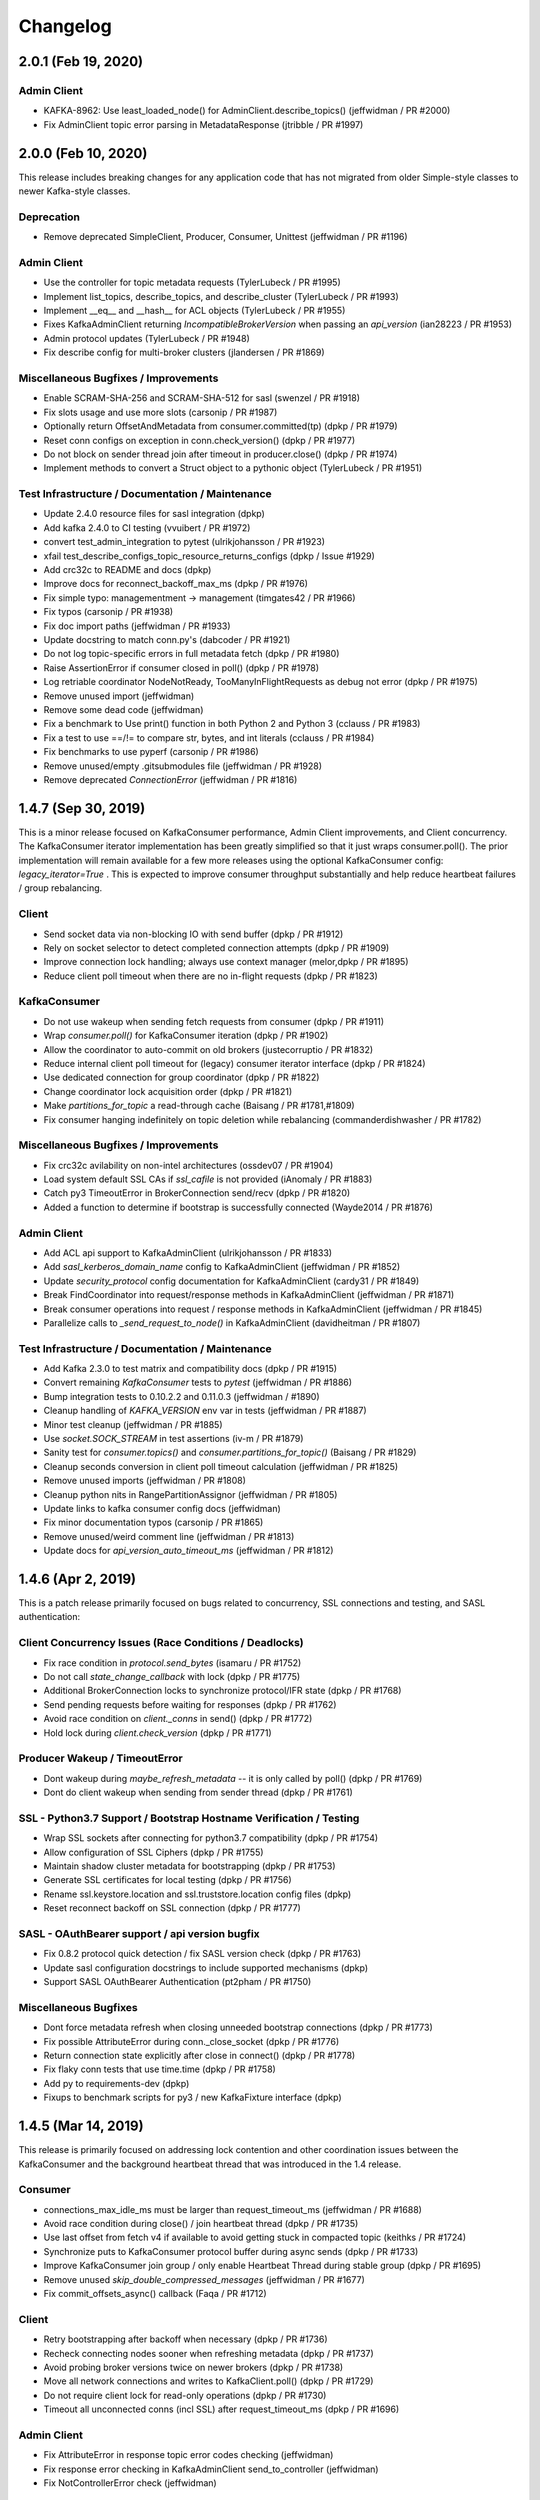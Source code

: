 Changelog
=========


2.0.1 (Feb 19, 2020)
####################

Admin Client
------------
* KAFKA-8962: Use least_loaded_node() for AdminClient.describe_topics() (jeffwidman / PR #2000)
* Fix AdminClient topic error parsing in MetadataResponse (jtribble / PR #1997)


2.0.0 (Feb 10, 2020)
####################

This release includes breaking changes for any application code that has not
migrated from older Simple-style classes to newer Kafka-style classes.

Deprecation
-----------
* Remove deprecated SimpleClient, Producer, Consumer, Unittest (jeffwidman / PR #1196)

Admin Client
------------
* Use the controller for topic metadata requests (TylerLubeck / PR #1995)
* Implement list_topics, describe_topics, and describe_cluster (TylerLubeck / PR #1993)
* Implement __eq__ and __hash__ for ACL objects (TylerLubeck / PR #1955)
* Fixes KafkaAdminClient returning `IncompatibleBrokerVersion` when passing an `api_version` (ian28223 / PR #1953)
* Admin protocol updates (TylerLubeck / PR #1948)
* Fix describe config for multi-broker clusters (jlandersen  / PR #1869)

Miscellaneous Bugfixes / Improvements
-------------------------------------
* Enable SCRAM-SHA-256 and SCRAM-SHA-512 for sasl (swenzel / PR #1918)
* Fix slots usage and use more slots (carsonip / PR #1987)
* Optionally return OffsetAndMetadata from consumer.committed(tp) (dpkp / PR #1979)
* Reset conn configs on exception in conn.check_version() (dpkp / PR #1977)
* Do not block on sender thread join after timeout in producer.close() (dpkp / PR #1974)
* Implement methods to convert a Struct object to a pythonic object (TylerLubeck / PR #1951)

Test Infrastructure / Documentation / Maintenance
-------------------------------------------------
* Update 2.4.0 resource files for sasl integration (dpkp)
* Add kafka 2.4.0 to CI testing (vvuibert / PR #1972)
* convert test_admin_integration to pytest (ulrikjohansson / PR #1923)
* xfail test_describe_configs_topic_resource_returns_configs (dpkp / Issue #1929)
* Add crc32c to README and docs (dpkp)
* Improve docs for reconnect_backoff_max_ms (dpkp / PR #1976)
* Fix simple typo: managementment -> management (timgates42 / PR #1966)
* Fix typos (carsonip / PR #1938)
* Fix doc import paths (jeffwidman / PR #1933)
* Update docstring to match conn.py's (dabcoder / PR #1921)
* Do not log topic-specific errors in full metadata fetch (dpkp / PR #1980)
* Raise AssertionError if consumer closed in poll() (dpkp / PR #1978)
* Log retriable coordinator NodeNotReady, TooManyInFlightRequests as debug not error (dpkp / PR #1975)
* Remove unused import (jeffwidman)
* Remove some dead code (jeffwidman)
* Fix a benchmark to Use print() function in both Python 2 and Python 3 (cclauss / PR #1983)
* Fix a test to use ==/!= to compare str, bytes, and int literals (cclauss / PR #1984)
* Fix benchmarks to use pyperf (carsonip / PR #1986)
* Remove unused/empty .gitsubmodules file (jeffwidman / PR #1928)
* Remove deprecated `ConnectionError` (jeffwidman / PR #1816)


1.4.7 (Sep 30, 2019)
####################

This is a minor release focused on KafkaConsumer performance, Admin Client
improvements, and Client concurrency. The KafkaConsumer iterator implementation
has been greatly simplified so that it just wraps consumer.poll(). The prior
implementation will remain available for a few more releases using the optional
KafkaConsumer config: `legacy_iterator=True` . This is expected to improve
consumer throughput substantially and help reduce heartbeat failures / group
rebalancing.

Client
------
* Send socket data via non-blocking IO with send buffer (dpkp / PR #1912)
* Rely on socket selector to detect completed connection attempts (dpkp / PR #1909)
* Improve connection lock handling; always use context manager (melor,dpkp / PR #1895)
* Reduce client poll timeout when there are no in-flight requests (dpkp / PR #1823)

KafkaConsumer
-------------
* Do not use wakeup when sending fetch requests from consumer (dpkp / PR #1911)
* Wrap `consumer.poll()` for KafkaConsumer iteration (dpkp / PR #1902)
* Allow the coordinator to auto-commit on old brokers (justecorruptio / PR #1832)
* Reduce internal client poll timeout for (legacy) consumer iterator interface (dpkp / PR #1824)
* Use dedicated connection for group coordinator (dpkp / PR #1822)
* Change coordinator lock acquisition order (dpkp / PR #1821)
* Make `partitions_for_topic` a read-through cache (Baisang / PR #1781,#1809)
* Fix consumer hanging indefinitely on topic deletion while rebalancing (commanderdishwasher / PR #1782)

Miscellaneous Bugfixes / Improvements
-------------------------------------
* Fix crc32c avilability on non-intel architectures (ossdev07 / PR #1904)
* Load system default SSL CAs if `ssl_cafile` is not provided (iAnomaly / PR #1883)
* Catch py3 TimeoutError in BrokerConnection send/recv (dpkp / PR #1820)
* Added a function to determine if bootstrap is successfully connected (Wayde2014 / PR #1876)

Admin Client
------------
* Add ACL api support to KafkaAdminClient (ulrikjohansson / PR #1833)
* Add `sasl_kerberos_domain_name` config to KafkaAdminClient (jeffwidman / PR #1852)
* Update `security_protocol` config documentation for KafkaAdminClient (cardy31 / PR #1849)
* Break FindCoordinator into request/response methods in KafkaAdminClient (jeffwidman / PR #1871)
* Break consumer operations into request / response methods in KafkaAdminClient (jeffwidman / PR #1845)
* Parallelize calls to `_send_request_to_node()` in KafkaAdminClient (davidheitman / PR #1807)

Test Infrastructure / Documentation / Maintenance
-------------------------------------------------
* Add Kafka 2.3.0 to test matrix and compatibility docs (dpkp / PR #1915)
* Convert remaining `KafkaConsumer` tests to `pytest` (jeffwidman / PR #1886)
* Bump integration tests to 0.10.2.2 and 0.11.0.3 (jeffwidman / #1890)
* Cleanup handling of `KAFKA_VERSION` env var in tests (jeffwidman / PR #1887)
* Minor test cleanup (jeffwidman / PR #1885)
* Use `socket.SOCK_STREAM` in test assertions (iv-m / PR #1879)
* Sanity test for `consumer.topics()` and `consumer.partitions_for_topic()` (Baisang / PR #1829)
* Cleanup seconds conversion in client poll timeout calculation (jeffwidman / PR #1825)
* Remove unused imports (jeffwidman / PR #1808)
* Cleanup python nits in RangePartitionAssignor (jeffwidman / PR #1805)
* Update links to kafka consumer config docs (jeffwidman)
* Fix minor documentation typos (carsonip / PR #1865)
* Remove unused/weird comment line (jeffwidman / PR #1813)
* Update docs for `api_version_auto_timeout_ms` (jeffwidman / PR #1812)


1.4.6 (Apr 2, 2019)
###################

This is a patch release primarily focused on bugs related to concurrency,
SSL connections and testing, and SASL authentication:

Client Concurrency Issues (Race Conditions / Deadlocks)
-------------------------------------------------------
* Fix race condition in `protocol.send_bytes` (isamaru / PR #1752)
* Do not call `state_change_callback` with lock (dpkp / PR #1775)
* Additional BrokerConnection locks to synchronize protocol/IFR state (dpkp / PR #1768)
* Send pending requests before waiting for responses (dpkp / PR #1762)
* Avoid race condition on `client._conns` in send() (dpkp / PR #1772)
* Hold lock during `client.check_version` (dpkp / PR #1771)

Producer Wakeup / TimeoutError
------------------------------
* Dont wakeup during `maybe_refresh_metadata` -- it is only called by poll() (dpkp / PR #1769)
* Dont do client wakeup when sending from sender thread (dpkp / PR #1761)

SSL - Python3.7 Support / Bootstrap Hostname Verification / Testing
-------------------------------------------------------------------
* Wrap SSL sockets after connecting for python3.7 compatibility (dpkp / PR #1754)
* Allow configuration of SSL Ciphers (dpkp / PR #1755)
* Maintain shadow cluster metadata for bootstrapping (dpkp / PR #1753)
* Generate SSL certificates for local testing (dpkp / PR #1756)
* Rename ssl.keystore.location and ssl.truststore.location config files (dpkp)
* Reset reconnect backoff on SSL connection (dpkp / PR #1777)

SASL - OAuthBearer support / api version bugfix
-----------------------------------------------
* Fix 0.8.2 protocol quick detection / fix SASL version check (dpkp / PR #1763)
* Update sasl configuration docstrings to include supported mechanisms (dpkp)
* Support SASL OAuthBearer Authentication (pt2pham / PR #1750)

Miscellaneous Bugfixes
----------------------
* Dont force metadata refresh when closing unneeded bootstrap connections (dpkp / PR #1773)
* Fix possible AttributeError during conn._close_socket (dpkp / PR #1776)
* Return connection state explicitly after close in connect() (dpkp / PR #1778)
* Fix flaky conn tests that use time.time (dpkp / PR #1758)
* Add py to requirements-dev (dpkp)
* Fixups to benchmark scripts for py3 / new KafkaFixture interface (dpkp)


1.4.5 (Mar 14, 2019)
####################

This release is primarily focused on addressing lock contention
and other coordination issues between the KafkaConsumer and the
background heartbeat thread that was introduced in the 1.4 release.

Consumer
--------
* connections_max_idle_ms must be larger than request_timeout_ms (jeffwidman / PR #1688)
* Avoid race condition during close() / join heartbeat thread (dpkp / PR #1735)
* Use last offset from fetch v4 if available to avoid getting stuck in compacted topic (keithks / PR #1724)
* Synchronize puts to KafkaConsumer protocol buffer during async sends (dpkp / PR #1733)
* Improve KafkaConsumer join group / only enable Heartbeat Thread during stable group (dpkp / PR #1695)
* Remove unused `skip_double_compressed_messages` (jeffwidman / PR #1677)
* Fix commit_offsets_async() callback (Faqa / PR #1712)

Client
------
* Retry bootstrapping after backoff when necessary (dpkp / PR #1736)
* Recheck connecting nodes sooner when refreshing metadata (dpkp / PR #1737)
* Avoid probing broker versions twice on newer brokers (dpkp / PR #1738)
* Move all network connections and writes to KafkaClient.poll() (dpkp / PR #1729)
* Do not require client lock for read-only operations (dpkp / PR #1730)
* Timeout all unconnected conns (incl SSL) after request_timeout_ms (dpkp / PR #1696)

Admin Client
------------
* Fix AttributeError in response topic error codes checking (jeffwidman)
* Fix response error checking in KafkaAdminClient send_to_controller (jeffwidman)
* Fix NotControllerError check (jeffwidman)

Core/Protocol
-------------
* Fix default protocol parser version / 0.8.2 version probe (dpkp / PR #1740)
* Make NotEnoughReplicasError/NotEnoughReplicasAfterAppendError retriable (le-linh / PR #1722)

Bugfixes
--------
* Use copy() in metrics() to avoid thread safety issues (emeric254 / PR #1682)

Test Infrastructure
-------------------
* Mock dns lookups in test_conn (dpkp / PR #1739)
* Use test.fixtures.version not test.conftest.version to avoid warnings (dpkp / PR #1731)
* Fix test_legacy_correct_metadata_response on x86 arch (stanislavlevin / PR #1718)
* Travis CI: 'sudo' tag is now deprecated in Travis (cclauss / PR #1698)
* Use Popen.communicate() instead of Popen.wait() (Baisang / PR #1689)

Compatibility
-------------
* Catch thrown OSError by python 3.7 when creating a connection (danjo133 / PR #1694)
* Update travis test coverage: 2.7, 3.4, 3.7, pypy2.7 (jeffwidman, dpkp / PR #1614)
* Drop dependency on sphinxcontrib-napoleon (stanislavlevin / PR #1715)
* Remove unused import from kafka/producer/record_accumulator.py (jeffwidman / PR #1705)
* Fix SSL connection testing in Python 3.7 (seanthegeek, silentben / PR #1669)


1.4.4 (Nov 20, 2018)
##########

Bugfixes
--------
* (Attempt to) Fix deadlock between consumer and heartbeat (zhgjun / dpkp #1628)
* Fix Metrics dict memory leak (kishorenc #1569)

Client
------
* Support Kafka record headers (hnousiainen #1574)
* Set socket timeout for the write-side of wake socketpair (Fleurer #1577)
* Add kerberos domain name config for gssapi sasl mechanism handshake (the-sea #1542)
* Support smaller topic metadata fetch during bootstrap (andyxning #1541)
* Use TypeError for invalid timeout type (jeffwidman #1636)
* Break poll if closed (dpkp)

Admin Client
------------
* Add KafkaAdminClient class (llamahunter #1540)
* Fix list_consumer_groups() to query all brokers (jeffwidman #1635)
* Stop using broker-errors for client-side problems (jeffwidman #1639)
* Fix send to controller (jeffwidman #1640)
* Add group coordinator lookup (jeffwidman #1641)
* Fix describe_groups (jeffwidman #1642)
* Add list_consumer_group_offsets() (jeffwidman #1643)
* Remove support for api versions as strings from KafkaAdminClient (jeffwidman #1644)
* Set a clear default value for `validate_only`/`include_synonyms` (jeffwidman #1645)
* Bugfix: Always set this_groups_coordinator_id (jeffwidman #1650)

Consumer
--------
* Fix linter warning on import of ConsumerRebalanceListener (ben-harack #1591)
* Remove ConsumerTimeout (emord #1587)
* Return future from commit_offsets_async() (ekimekim #1560)

Core / Protocol
---------------
* Add protocol structs for {Describe,Create,Delete} Acls (ulrikjohansson #1646/partial)
* Pre-compile pack/unpack function calls (billyevans / jeffwidman #1619)
* Don't use `kafka.common` internally (jeffwidman #1509)
* Be explicit with tuples for %s formatting (jeffwidman #1634)

Documentation
-------------
* Document connections_max_idle_ms (jeffwidman #1531)
* Fix sphinx url (jeffwidman #1610)
* Update remote urls: snappy, https, etc (jeffwidman #1603)
* Minor cleanup of testing doc (jeffwidman #1613)
* Various docstring / pep8 / code hygiene cleanups (jeffwidman #1647)

Test Infrastructure
-------------------
* Stop pinning `pylint` (jeffwidman #1611)
* (partial) Migrate from `Unittest` to `pytest` (jeffwidman #1620)
* Minor aesthetic cleanup of partitioner tests (jeffwidman #1618)
* Cleanup fixture imports (jeffwidman #1616)
* Fix typo in test file name (jeffwidman)
* Remove unused ivy_root variable (jeffwidman)
* Add test fixtures for kafka versions 1.0.2 -> 2.0.1 (dpkp)
* Bump travis test for 1.x brokers to 1.1.1 (dpkp)

Logging / Error Messages
------------------------
* raising logging level on messages signalling data loss (sibiryakov #1553)
* Stop using deprecated log.warn() (jeffwidman #1615)
* Fix typo in logging message (jeffwidman)

Compatibility
-------------
* Vendor enum34 (jeffwidman #1604)
* Bump vendored `six` to `1.11.0` (jeffwidman #1602)
* Vendor `six` consistently (jeffwidman #1605)
* Prevent `pylint` import errors on `six.moves` (jeffwidman #1609)


1.4.3 (May 26, 2018)
####################

Compatibility
-------------
* Fix for python 3.7 support: remove 'async' keyword from SimpleProducer (dpkp #1454)

Client
------
* Improve BrokerConnection initialization time (romulorosa #1475)
* Ignore MetadataResponses with empty broker list (dpkp #1506)
* Improve connection handling when bootstrap list is invalid (dpkp #1507)

Consumer
--------
* Check for immediate failure when looking up coordinator in heartbeat thread (dpkp #1457)

Core / Protocol
---------------
* Always acquire client lock before coordinator lock to avoid deadlocks (dpkp #1464)
* Added AlterConfigs and DescribeConfigs apis (StephenSorriaux #1472)
* Fix CreatePartitionsRequest_v0 (StephenSorriaux #1469)
* Add codec validators to record parser and builder for all formats (tvoinarovskyi #1447)
* Fix MemoryRecord bugs re error handling and add test coverage (tvoinarovskyi #1448)
* Force lz4 to disable Kafka-unsupported block linking when encoding (mnito #1476)
* Stop shadowing `ConnectionError` (jeffwidman #1492)

Documentation
-------------
* Document methods that return None (jeffwidman #1504)
* Minor doc capitalization cleanup (jeffwidman)
* Adds add_callback/add_errback example to docs (Berkodev #1441)
* Fix KafkaConsumer docstring for request_timeout_ms default (dpkp #1459)

Test Infrastructure
-------------------
* Skip flakey SimpleProducer test (dpkp)
* Fix skipped integration tests if KAFKA_VERSION unset (dpkp #1453)

Logging / Error Messages
------------------------
* Stop using deprecated log.warn() (jeffwidman)
* Change levels for some heartbeat thread logging (dpkp #1456)
* Log Heartbeat thread start / close for debugging (dpkp)


1.4.2 (Mar 10, 2018)
####################

Bugfixes
--------
* Close leaked selector in version check (dpkp #1425)
* Fix `BrokerConnection.connection_delay()` to return milliseconds (dpkp #1414)
* Use local copies in `Fetcher._fetchable_partitions` to avoid mutation errors (dpkp #1400)
* Fix error var name in `_unpack` (j2gg0s #1403)
* Fix KafkaConsumer compacted offset handling (dpkp #1397)
* Fix byte size estimation with kafka producer (blakeembrey #1393)
* Fix coordinator timeout in consumer poll interface (braedon #1384)

Client
------
* Add `BrokerConnection.connect_blocking()` to improve bootstrap to multi-address hostnames (dpkp #1411)
* Short-circuit `BrokerConnection.close()` if already disconnected (dpkp #1424)
* Only increase reconnect backoff if all addrinfos have been tried (dpkp #1423)
* Make BrokerConnection .host / .port / .afi immutable to avoid incorrect 'metadata changed' checks (dpkp #1422)
* Connect with sockaddrs to support non-zero ipv6 scope ids (dpkp #1433)
* Check timeout type in KafkaClient constructor (asdaraujo #1293)
* Update string representation of SimpleClient (asdaraujo #1293)
* Do not validate `api_version` against known versions (dpkp #1434)

Consumer
--------
* Avoid tight poll loop in consumer when brokers are down (dpkp #1415)
* Validate `max_records` in KafkaConsumer.poll (dpkp #1398)
* KAFKA-5512: Awake heartbeat thread when it is time to poll (dpkp #1439)

Producer
--------
* Validate that serializers generate bytes-like (or None) data (dpkp #1420)

Core / Protocol
---------------
* Support alternative lz4 package: lz4framed (everpcpc #1395)
* Use hardware accelerated CRC32C function if available (tvoinarovskyi #1389)
* Add Admin CreatePartitions API call (alexef #1386)

Test Infrastructure
-------------------
* Close KafkaConsumer instances during tests (dpkp #1410)
* Introduce new fixtures to prepare for migration to pytest (asdaraujo #1293)
* Removed pytest-catchlog dependency (asdaraujo #1380)
* Fixes racing condition when message is sent to broker before topic logs are created (asdaraujo #1293)
* Add kafka 1.0.1 release to test fixtures (dpkp #1437)

Logging / Error Messages
------------------------
* Re-enable logging during broker version check (dpkp #1430)
* Connection logging cleanups (dpkp #1432)
* Remove old CommitFailed error message from coordinator (dpkp #1436)


1.4.1 (Feb 9, 2018)
###################

Bugfixes
--------
* Fix consumer poll stuck error when no available partition (ckyoog #1375)
* Increase some integration test timeouts (dpkp #1374)
* Use raw in case string overriden (jeffwidman #1373)
* Fix pending completion IndexError bug caused by multiple threads (dpkp #1372)


1.4.0 (Feb 6, 2018)
###################

This is a substantial release. Although there are no known 'showstopper' bugs as of release,
we do recommend you test any planned upgrade to your application prior to running in production.

Some of the major changes include:

* We have officially dropped python 2.6 support
* The KafkaConsumer now includes a background thread to handle coordinator heartbeats
* API protocol handling has been separated from networking code into a new class, KafkaProtocol
* Added support for kafka message format v2
* Refactored DNS lookups during kafka broker connections
* SASL authentication is working (we think)
* Removed several circular references to improve gc on close()

Thanks to all contributors -- the state of the kafka-python community is strong!

Detailed changelog are listed below:

Client
------
* Fixes for SASL support

  * Refactor SASL/gssapi support (dpkp #1248 #1249 #1257 #1262 #1280)
  * Add security layer negotiation to the GSSAPI authentication (asdaraujo #1283)
  * Fix overriding sasl_kerberos_service_name in KafkaConsumer / KafkaProducer (natedogs911 #1264)
  * Fix typo in _try_authenticate_plain (everpcpc #1333)
  * Fix for Python 3 byte string handling in SASL auth (christophelec #1353)

* Move callback processing from BrokerConnection to KafkaClient (dpkp #1258)
* Use socket timeout of request_timeout_ms to prevent blocking forever on send (dpkp #1281)
* Refactor dns lookup in BrokerConnection (dpkp #1312)
* Read all available socket bytes (dpkp #1332)
* Honor reconnect_backoff in conn.connect() (dpkp #1342)

Consumer
--------
* KAFKA-3977: Defer fetch parsing for space efficiency, and to raise exceptions to user (dpkp #1245)
* KAFKA-4034: Avoid unnecessary consumer coordinator lookup (dpkp #1254)
* Handle lookup_coordinator send failures (dpkp #1279)
* KAFKA-3888 Use background thread to process consumer heartbeats (dpkp #1266)
* Improve KafkaConsumer cleanup (dpkp #1339)
* Fix coordinator join_future race condition (dpkp #1338)
* Avoid KeyError when filtering fetchable partitions (dpkp #1344)
* Name heartbeat thread with group_id; use backoff when polling (dpkp #1345)
* KAFKA-3949: Avoid race condition when subscription changes during rebalance (dpkp #1364)
* Fix #1239 regression to avoid consuming duplicate compressed messages from mid-batch (dpkp #1367)

Producer
--------
* Fix timestamp not passed to RecordMetadata (tvoinarovskyi #1273)
* Raise non-API exceptions (jeffwidman #1316)
* Fix reconnect_backoff_max_ms default config bug in KafkaProducer (YaoC #1352)

Core / Protocol
---------------
* Add kafka.protocol.parser.KafkaProtocol w/ receive and send (dpkp #1230)
* Refactor MessageSet and Message into LegacyRecordBatch to later support v2 message format (tvoinarovskyi #1252)
* Add DefaultRecordBatch implementation aka V2 message format parser/builder. (tvoinarovskyi #1185)
* optimize util.crc32 (ofek #1304)
* Raise better struct pack/unpack errors (jeffwidman #1320)
* Add Request/Response structs for kafka broker 1.0.0 (dpkp #1368)

Bugfixes
--------
* use python standard max value (lukekingbru #1303)
* changed for to use enumerate() (TheAtomicOption #1301)
* Explicitly check for None rather than falsey (jeffwidman #1269)
* Minor Exception cleanup (jeffwidman #1317)
* Use non-deprecated exception handling (jeffwidman a699f6a)
* Remove assertion with side effect in client.wakeup() (bgedik #1348)
* use absolute imports everywhere (kevinkjt2000 #1362)

Test Infrastructure
-------------------
* Use 0.11.0.2 kafka broker for integration testing (dpkp #1357 #1244)
* Add a Makefile to help build the project, generate docs, and run tests (tvoinarovskyi #1247)
* Add fixture support for 1.0.0 broker (dpkp #1275)
* Add kafka 1.0.0 to travis integration tests (dpkp #1365)
* Change fixture default host to localhost (asdaraujo #1305)
* Minor test cleanups (dpkp #1343)
* Use latest pytest 3.4.0, but drop pytest-sugar due to incompatibility (dpkp #1361)

Documentation
-------------
* Expand metrics docs (jeffwidman #1243)
* Fix docstring (jeffwidman #1261)
* Added controlled thread shutdown to example.py (TheAtomicOption #1268)
* Add license to wheel (jeffwidman #1286)
* Use correct casing for MB (jeffwidman #1298)

Logging / Error Messages
------------------------
* Fix two bugs in printing bytes instance (jeffwidman #1296)


1.3.5 (Oct 7, 2017)
####################

Bugfixes
--------
* Fix partition assignment race condition (jeffwidman #1240)
* Fix consumer bug when seeking / resetting to the middle of a compressed messageset (dpkp #1239)
* Fix traceback sent to stderr not logging (dbgasaway #1221)
* Stop using mutable types for default arg values (jeffwidman #1213)
* Remove a few unused imports (jameslamb #1188)

Client
------
* Refactor BrokerConnection to use asynchronous receive_bytes pipe (dpkp #1032)

Consumer
--------
* Drop unused sleep kwarg to poll (dpkp #1177)
* Enable KafkaConsumer beginning_offsets() and end_offsets() with older broker versions (buptljy #1200)
* Validate consumer subscription topic strings (nikeee #1238)

Documentation
-------------
* Small fixes to SASL documentation and logging; validate security_protocol (dpkp #1231)
* Various typo and grammar fixes (jeffwidman)


1.3.4 (Aug 13, 2017)
####################

Bugfixes
--------
* Avoid multiple connection attempts when refreshing metadata (dpkp #1067)
* Catch socket.errors when sending / recving bytes on wake socketpair (dpkp #1069)
* Deal with brokers that reappear with different IP address (originsmike #1085)
* Fix join-time-max and sync-time-max metrics to use Max() measure function (billyevans #1146)
* Raise AssertionError when decompression unsupported (bts-webber #1159)
* Catch ssl.EOFErrors on Python3.3 so we close the failing conn (Ormod #1162)
* Select on sockets to avoid busy polling during bootstrap (dpkp #1175)
* Initialize metadata_snapshot in group coordinator to avoid unnecessary rebalance (dpkp #1174)

Client
------
* Timeout idle connections via connections_max_idle_ms (dpkp #1068)
* Warn, dont raise, on DNS lookup failures (dpkp #1091)
* Support exponential backoff for broker reconnections -- KIP-144 (dpkp #1124)
* Add gssapi support (Kerberos) for SASL (Harald-Berghoff #1152)
* Add private map of api key -> min/max versions to BrokerConnection (dpkp #1169)

Consumer
--------
* Backoff on unavailable group coordinator retry (dpkp #1125)
* Only change_subscription on pattern subscription when topics change (Artimi #1132)
* Add offsets_for_times, beginning_offsets and end_offsets APIs (tvoinarovskyi #1161)

Producer
--------
* Raise KafkaTimeoutError when flush times out (infecto)
* Set producer atexit timeout to 0 to match del (Ormod #1126)

Core / Protocol
---------------
* 0.11.0.0 protocol updates (only - no client support yet) (dpkp #1127)
* Make UnknownTopicOrPartitionError retriable error (tvoinarovskyi)

Test Infrastructure
-------------------
* pylint 1.7.0+ supports python 3.6 and merge py36 into common testenv (jianbin-wei #1095)
* Add kafka 0.10.2.1 into integration testing version (jianbin-wei #1096)
* Disable automated tests for python 2.6 and kafka 0.8.0 and 0.8.1.1 (jianbin-wei #1096)
* Support manual py26 testing; dont advertise 3.3 support (dpkp)
* Add 0.11.0.0 server resources, fix tests for 0.11 brokers (dpkp)
* Use fixture hostname, dont assume localhost (dpkp)
* Add 0.11.0.0 to travis test matrix, remove 0.10.1.1; use scala 2.11 artifacts (dpkp #1176)

Logging / Error Messages
------------------------
* Improve error message when expiring batches in KafkaProducer (dpkp #1077)
* Update producer.send docstring -- raises KafkaTimeoutError (infecto)
* Use logging's built-in string interpolation (jeffwidman)
* Fix produce timeout message (melor #1151)
* Fix producer batch expiry messages to use seconds (dnwe)

Documentation
-------------
* Fix typo in KafkaClient docstring (jeffwidman #1054)
* Update README: Prefer python-lz4 over lz4tools (kiri11 #1057)
* Fix poll() hyperlink in KafkaClient (jeffwidman)
* Update RTD links with https / .io (jeffwidman #1074)
* Describe consumer thread-safety (ecksun)
* Fix typo in consumer integration test (jeffwidman)
* Note max_in_flight_requests_per_connection > 1 may change order of messages (tvoinarovskyi #1149)


1.3.3 (Mar 14, 2017)
####################

Core / Protocol
---------------
* Derive all api classes from Request / Response base classes (dpkp 1030)
* Prefer python-lz4 if available (dpkp 1024)
* Fix kwarg handing in kafka.protocol.struct.Struct (dpkp 1025)
* Fixed couple of "leaks" when gc is disabled (Mephius 979)
* Added `max_bytes` option and FetchRequest_v3 usage. (Drizzt1991 962)
* CreateTopicsRequest / Response v1 (dpkp 1012)
* Add MetadataRequest_v2 and MetadataResponse_v2 structures for KIP-78 (Drizzt1991 974)
* KIP-88 / KAFKA-3853: OffsetFetch v2 structs (jeffwidman 971)
* DRY-up the MetadataRequest_v1 struct (jeffwidman 966)
* Add JoinGroup v1 structs (jeffwidman 965)
* DRY-up the OffsetCommitResponse Structs (jeffwidman 970)
* DRY-up the OffsetFetch structs (jeffwidman 964)
* time --> timestamp to match Java API (jeffwidman 969)
* Add support for offsetRequestV1 messages (jlafaye 951)
* Add FetchRequest/Response_v3 structs (jeffwidman 943)
* Add CreateTopics / DeleteTopics Structs (jeffwidman 944)

Test Infrastructure
-------------------
* Add python3.6 to travis test suite, drop python3.3 (exponea 992)
* Update to 0.10.1.1 for integration testing (dpkp 953)
* Update vendored berkerpeksag/selectors34 to ff61b82 (Mephius 979)
* Remove dead code (jeffwidman 967)
* Update pytest fixtures to new yield syntax (jeffwidman 919)

Consumer
--------
* Avoid re-encoding message for crc check (dpkp 1027)
* Optionally skip auto-commit during consumer.close (dpkp 1031)
* Return copy of consumer subscription set (dpkp 1029)
* Short-circuit group coordinator requests when NodeNotReady (dpkp 995)
* Avoid unknown coordinator after client poll (dpkp 1023)
* No longer configure a default consumer group (dpkp 1016)
* Dont refresh metadata on failed group coordinator request unless needed (dpkp 1006)
* Fail-fast on timeout constraint violations during KafkaConsumer creation (harelba 986)
* Default max_poll_records to Java default of 500 (jeffwidman 947)
* For 0.8.2, only attempt connection to coordinator if least_loaded_node succeeds (dpkp)

Producer
--------
* change default timeout of KafkaProducer.close() to threading.TIMEOUT_MAX on py3 (mmyjona 991)

Client
------
* Add optional kwarg to ready/is_ready to disable metadata-priority logic (dpkp 1017)
* When closing a broker connection without error, fail in-flight-requests with Cancelled (dpkp 1010)
* Catch socket errors during ssl handshake (dpkp 1007)
* Drop old brokers when rebuilding broker metadata (dpkp 1005)
* Drop bad disconnect test -- just use the mocked-socket test (dpkp 982)
* Add support for Python built without ssl (minagawa-sho 954)
* Do not re-close a disconnected connection (dpkp)
* Drop unused last_failure time from BrokerConnection (dpkp)
* Use connection state functions where possible (dpkp)
* Pass error to BrokerConnection.close() (dpkp)

Bugfixes
--------
* Free lz4 decompression context to avoid leak (dpkp 1024)
* Fix sasl reconnect bug: auth future must be reset on close (dpkp 1003)
* Fix raise exception from SubscriptionState.assign_from_subscribed (qntln 960)
* Fix blackout calculation: mark last_attempt time during connection close (dpkp 1008)
* Fix buffer pool reallocation after raising timeout (dpkp 999)

Logging / Error Messages
------------------------
* Add client info logging re bootstrap; log connection attempts to balance with close (dpkp)
* Minor additional logging for consumer coordinator (dpkp)
* Add more debug-level connection logging (dpkp)
* Do not need str(self) when formatting to %s (dpkp)
* Add new broker response errors (dpkp)
* Small style fixes in kafka.errors (dpkp)
* Include the node id in BrokerConnection logging (dpkp 1009)
* Replace %s with %r in producer debug log message (chekunkov 973)

Documentation
-------------
* Sphinx documentation updates (jeffwidman 1019)
* Add sphinx formatting to hyperlink methods (jeffwidman 898)
* Fix BrokerConnection api_version docs default (jeffwidman 909)
* PEP-8: Spacing & removed unused imports (jeffwidman 899)
* Move BrokerConnection docstring to class (jeffwidman 968)
* Move docstring so it shows up in Sphinx/RTD (jeffwidman 952)
* Remove non-pip install instructions (jeffwidman 940)
* Spelling and grammar changes (melissacrawford396 923)
* Fix typo: coorelation --> correlation (jeffwidman 929)
* Make SSL warning list the correct Python versions (jeffwidman 924)
* Fixup comment reference to _maybe_connect (dpkp)
* Add ClusterMetadata sphinx documentation (dpkp)

Legacy Client
-------------
* Add send_list_offset_request for searching offset by timestamp (charsyam 1001)
* Use select to poll sockets for read to reduce CPU usage (jianbin-wei 958)
* Use select.select without instance bounding (adamwen829 949)


1.3.2 (Dec 28, 2016)
####################

Core
----
* Add kafka.serializer interfaces (dpkp 912)
* from kafka import ConsumerRebalanceListener, OffsetAndMetadata
* Use 0.10.0.1 for integration tests (dpkp 803)

Consumer
--------
* KAFKA-3007: KafkaConsumer max_poll_records (dpkp 831)
* Raise exception if given a non-str topic (ssaamm 824)
* Immediately update metadata for pattern subscription (laz2 915)

Producer
--------
* Update Partitioners for use with KafkaProducer (barrotsteindev 827)
* Sort partitions before calling partitioner (ms7s 905)
* Added ssl_password config option to KafkaProducer class (kierkegaard13 830)

Client
------
* Always check for request timeouts (dpkp 887)
* When hostname lookup is necessary, do every connect (benauthor 812)

Bugfixes
--------
* Fix errorcode check when socket.connect_ex raises an exception (guojh 907)
* Fix fetcher bug when processing offset out of range (sibiryakov 860)
* Fix possible request draining in ensure_active_group (dpkp 896)
* Fix metadata refresh handling with 0.10+ brokers when topic list is empty (sibiryakov 867)
* KafkaProducer should set timestamp in Message if provided (Drizzt1991 875)
* Fix murmur2 bug handling python2 bytes that do not ascii encode (dpkp 815)
* Monkeypatch max_in_flight_requests_per_connection when checking broker version (dpkp 834)
* Fix message timestamp_type (qix 828)

Logging / Error Messages
------------------------
* Always include an error for logging when the coordinator is marked dead (dpkp 890)
* Only string-ify BrokerResponseError args if provided (dpkp 889)
* Update warning re advertised.listeners / advertised.host.name (jeffwidman 878)
* Fix unrecognized sasl_mechanism error message (sharego 883)

Documentation
-------------
* Add docstring for max_records (jeffwidman 897)
* Fixup doc references to max_in_flight_requests_per_connection
* Fix typo: passowrd --> password (jeffwidman 901)
* Fix documentation typo 'Defualt' -> 'Default'. (rolando 895)
* Added doc for `max_poll_records` option (Drizzt1991 881)
* Remove old design notes from Kafka 8 era (jeffwidman 876)
* Fix documentation typos (jeffwidman 874)
* Fix quota violation exception message (dpkp 809)
* Add comment for round robin partitioner with different subscriptions
* Improve KafkaProducer docstring for retries configuration


1.3.1 (Aug 8, 2016)
###################

Bugfixes
--------
* Fix AttributeError in BrokerConnectionMetrics after reconnecting


1.3.0 (Aug 4, 2016)
###################

Incompatible Changes
--------------------
* Delete KafkaConnection class (dpkp 769)
* Rename partition_assignment -> assignment in MemberMetadata for consistency
* Move selectors34 and socketpair to kafka.vendor (dpkp 785)
* Change api_version config to tuple; deprecate str with warning (dpkp 761)
* Rename _DEFAULT_CONFIG -> DEFAULT_CONFIG in KafkaProducer (dpkp 788)

Improvements
------------
* Vendor six 1.10.0 to eliminate runtime dependency (dpkp 785)
* Add KafkaProducer and KafkaConsumer.metrics() with instrumentation similar to java client (dpkp 754 / 772 / 794)
* Support Sasl PLAIN authentication (larsjsol PR 779)
* Add checksum and size to RecordMetadata and ConsumerRecord (KAFKA-3196 / 770 / 594)
* Use MetadataRequest v1 for 0.10+ api_version (dpkp 762)
* Fix KafkaConsumer autocommit for 0.8 brokers (dpkp 756 / 706)
* Improve error logging (dpkp 760 / 759)
* Adapt benchmark scripts from https://github.com/mrafayaleem/kafka-jython (dpkp 754)
* Add api_version config to KafkaClient (dpkp 761)
* New Metadata method with_partitions() (dpkp 787)
* Use socket_options configuration to setsockopts(). Default TCP_NODELAY (dpkp 783)
* Expose selector type as config option (dpkp 764)
* Drain pending requests to the coordinator before initiating group rejoin (dpkp 798)
* Send combined size and payload bytes to socket to avoid potentially split packets with TCP_NODELAY (dpkp 797)

Bugfixes
--------
* Ignore socket.error when checking for protocol out of sync prior to socket close (dpkp 792)
* Fix offset fetch when partitions are manually assigned (KAFKA-3960 / 786)
* Change pickle_method to use python3 special attributes (jpaulodit 777)
* Fix ProduceResponse v2 throttle_time_ms
* Always encode size with MessageSet (#771)
* Avoid buffer overread when compressing messageset in KafkaProducer
* Explicit format string argument indices for python 2.6 compatibility
* Simplify RecordMetadata; short circuit callbacks (#768)
* Fix autocommit when partitions assigned manually (KAFKA-3486 / #767 / #626)
* Handle metadata updates during consumer rebalance (KAFKA-3117 / #766 / #701)
* Add a consumer config option to exclude internal topics (KAFKA-2832 / #765)
* Protect writes to wakeup socket with threading lock (#763 / #709)
* Fetcher spending unnecessary time during metrics recording (KAFKA-3785)
* Always use absolute_import (dpkp)

Test / Fixtures
---------------
* Catch select errors while capturing test fixture logs
* Fix consumer group test race condition (dpkp 795)
* Retry fixture failures on a different port (dpkp 796)
* Dump fixture logs on failure

Documentation
-------------
* Fix misspelling of password (ssaamm 793)
* Document the ssl_password config option (ssaamm 780)
* Fix typo in KafkaConsumer documentation (ssaamm 775)
* Expand consumer.fetcher inline comments
* Update kafka configuration links -> 0.10.0.0 docs
* Fixup metrics_sample_window_ms docstring in consumer


1.2.5 (July 15, 2016)
#####################

Bugfixes
--------
* Fix bug causing KafkaProducer to double-compress message batches on retry
* Check for double-compressed messages in KafkaConsumer, log warning and optionally skip
* Drop recursion in _unpack_message_set; only decompress once


1.2.4 (July 8, 2016)
####################

Bugfixes
--------
* Update consumer_timeout_ms docstring - KafkaConsumer raises StopIteration, no longer ConsumerTimeout
* Use explicit subscription state flag to handle seek() during message iteration
* Fix consumer iteration on compacted topics (dpkp PR 752)
* Support ssl_password config when loading cert chains (amckemie PR 750)


1.2.3 (July 2, 2016)
####################

Patch Improvements
------------------
* Fix gc error log: avoid AttributeError in _unregister_cleanup (dpkp PR 747)
* Wakeup socket optimizations (dpkp PR 740)
* Assert will be disabled by "python -O" (tyronecai PR 736)
* Randomize order of topics/partitions processed by fetcher to improve balance (dpkp PR 732)
* Allow client.check_version timeout to be set in Producer and Consumer constructors (eastlondoner PR 647)


1.2.2 (June 21, 2016)
#####################

Bugfixes
--------
* Clarify timeout unit in KafkaProducer close and flush (ms7s PR 734)
* Avoid busy poll during metadata refresh failure with retry_backoff_ms (dpkp PR 733)
* Check_version should scan nodes until version found or timeout (dpkp PR 731)
* Fix bug which could cause least_loaded_node to always return the same unavailable node (dpkp PR 730)
* Fix producer garbage collection with weakref in atexit handler (dpkp PR 728)
* Close client selector to fix fd leak (msmith PR 729)
* Tweak spelling mistake in error const (steve8918 PR 719)
* Rearrange connection tests to separate legacy KafkaConnection


1.2.1 (June 1, 2016)
####################

Bugfixes
--------
* Fix regression in MessageSet decoding wrt PartialMessages (#716)
* Catch response decode errors and log details (#715)
* Fix Legacy support url (#712 - JonasGroeger)
* Update sphinx docs re 0.10 broker support


1.2.0 (May 24, 2016)
####################

Support Kafka 0.10 Features
---------------------------
* Add protocol support for ApiVersionRequest (dpkp PR 678)
* KAFKA-3025: Message v1 -- add timetamp and relative offsets (dpkp PR 693)
* Use Fetch/Produce API v2 for brokers >= 0.10 (uses message format v1) (dpkp PR 694)
* Use standard LZ4 framing for v1 messages / kafka 0.10 (dpkp PR 695)

Consumers
---------
* Update SimpleConsumer / legacy protocol to handle compressed messages (paulcavallaro PR 684)

Producers
---------
* KAFKA-3388: Fix expiration of batches sitting in the accumulator (dpkp PR 699)
* KAFKA-3197: when max.in.flight.request.per.connection = 1, attempt to guarantee ordering (dpkp PR 698)
* Don't use soon-to-be-reserved keyword await as function name (FutureProduceResult) (dpkp PR 697)

Clients
-------
* Fix socket leaks in KafkaClient (dpkp PR 696)

Documentation
-------------
<none>

Internals
---------
* Support SSL CRL [requires python 2.7.9+ / 3.4+] (vincentbernat PR 683)
* Use original hostname for SSL checks (vincentbernat PR 682)
* Always pass encoded message bytes to MessageSet.encode()
* Raise ValueError on protocol encode/decode errors
* Supplement socket.gaierror exception in BrokerConnection.connect() (erikbeebe PR 687)
* BrokerConnection check_version: expect 0.9 to fail with CorrelationIdError
* Fix small bug in Sensor (zackdever PR 679)


1.1.1 (Apr 26, 2016)
####################

Bugfixes
--------
* Fix throttle_time_ms sensor handling (zackdever PR 667)
* Improve handling of disconnected sockets (EasyPost PR 666 / dpkp)
* Disable standard metadata refresh triggers during bootstrap (dpkp)
* More predictable Future callback/errback exceptions (zackdever PR 670)
* Avoid some exceptions in Coordinator.__del__ (dpkp PR 668)


1.1.0 (Apr 25, 2016)
####################

Consumers
---------
* Avoid resending FetchRequests that are pending on internal queue
* Log debug messages when skipping fetched messages due to offset checks
* KAFKA-3013: Include topic-partition in exception for expired batches
* KAFKA-3318: clean up consumer logging and error messages
* Improve unknown coordinator error handling
* Improve auto-commit error handling when group_id is None
* Add paused() API (zackdever PR 602)
* Add default_offset_commit_callback to KafkaConsumer DEFAULT_CONFIGS

Producers
---------
<none>

Clients
-------
* Support SSL connections
* Use selectors module for non-blocking IO
* Refactor KafkaClient connection management
* Fix AttributeError in __del__
* SimpleClient: catch errors thrown by _get_leader_for_partition (zackdever PR 606)

Documentation
-------------
* Fix serializer/deserializer examples in README
* Update max.block.ms docstring
* Remove errant next(consumer) from consumer documentation
* Add producer.flush() to usage docs

Internals
---------
* Add initial metrics implementation (zackdever PR 637)
* KAFKA-2136: support Fetch and Produce v1 (throttle_time_ms)
* Use version-indexed lists for request/response protocol structs (dpkp PR 630)
* Split kafka.common into kafka.structs and kafka.errors
* Handle partial socket send() (dpkp PR 611)
* Fix windows support (dpkp PR 603)
* IPv6 support (TimEvens PR 615; Roguelazer PR 642)




1.0.2 (Mar 14, 2016)
####################

Consumers
---------
* Improve KafkaConsumer Heartbeat handling (dpkp PR 583)
* Fix KafkaConsumer.position bug (stefanth PR 578)
* Raise TypeError when partition is not a TopicPartition (dpkp PR 587)
* KafkaConsumer.poll should sleep to prevent tight-loops (dpkp PR 597)

Producers
---------
* Fix producer threading bug that can crash sender (dpkp PR 590)
* Fix bug in producer buffer pool reallocation (dpkp PR 585)
* Remove spurious warnings when closing sync SimpleProducer (twm PR 567)
* Fix FutureProduceResult.await() on python2.6 (dpkp)
* Add optional timeout parameter to KafkaProducer.flush() (dpkp)
* KafkaProducer optimizations (zackdever PR 598)

Clients
-------
* Improve error handling in SimpleClient.load_metadata_for_topics (dpkp)
* Improve handling of KafkaClient.least_loaded_node failure (dpkp PR 588)

Documentation
-------------
* Fix KafkaError import error in docs (shichao-an PR 564)
* Fix serializer / deserializer examples (scribu PR 573)

Internals
---------
* Update to Kafka 0.9.0.1 for integration testing
* Fix ifr.future.failure in conn.py (mortenlj PR 566)
* Improve Zookeeper / Kafka Fixture management (dpkp)



1.0.1 (Feb 19, 2016)
####################

Consumers
---------
* Add RangePartitionAssignor (and use as default); add assignor tests (dpkp PR 550)
* Make sure all consumers are in same generation before stopping group test
* Verify node ready before sending offset fetch request from coordinator
* Improve warning when offset fetch request returns unknown topic / partition

Producers
---------
* Warn if pending batches failed during flush
* Fix concurrency bug in RecordAccumulator.ready()
* Fix bug in SimpleBufferPool memory condition waiting / timeout
* Support batch_size = 0 in producer buffers (dpkp PR 558)
* Catch duplicate batch.done() calls [e.g., maybe_expire then a response errback]

Clients
-------

Documentation
-------------
* Improve kafka.cluster docstrings
* Migrate load_example.py to KafkaProducer / KafkaConsumer

Internals
---------
* Don't override system rcvbuf or sndbuf unless configured explicitly (dpkp PR 557)
* Some attributes may not exist in __del__ if we failed assertions
* Break up some circular references and close client wake pipes on __del__ (aisch PR 554)


1.0.0 (Feb 15, 2016)
####################

This release includes significant code changes. Users of older kafka-python
versions are encouraged to test upgrades before deploying to production as
some interfaces and configuration options have changed.

Users of SimpleConsumer / SimpleProducer / SimpleClient (formerly KafkaClient)
from prior releases should migrate to KafkaConsumer / KafkaProducer. Low-level
APIs (Simple*) are no longer being actively maintained and will be removed in a
future release.

For comprehensive API documentation, please see python help() / docstrings,
kafka-python.readthedocs.org, or run 'tox -e docs' from source to build
documentation locally.

Consumers
---------
* KafkaConsumer re-written to emulate the new 0.9 kafka consumer (java client)
  and support coordinated consumer groups (feature requires >= 0.9.0.0 brokers)

  * Methods no longer available:

    * configure [initialize a new consumer instead]
    * set_topic_partitions [use subscribe() or assign()]
    * fetch_messages [use poll() or iterator interface]
    * get_partition_offsets
    * offsets [use committed(partition)]
    * task_done [handled internally by auto-commit; or commit offsets manually]

  * Configuration changes (consistent with updated java client):

    * lots of new configuration parameters -- see docs for details
    * auto_offset_reset: previously values were 'smallest' or 'largest', now
      values are 'earliest' or 'latest'
    * fetch_wait_max_ms is now fetch_max_wait_ms
    * max_partition_fetch_bytes is now max_partition_fetch_bytes
    * deserializer_class is now value_deserializer and key_deserializer
    * auto_commit_enable is now enable_auto_commit
    * auto_commit_interval_messages was removed
    * socket_timeout_ms was removed
    * refresh_leader_backoff_ms was removed

* SimpleConsumer and MultiProcessConsumer are now deprecated and will be removed
  in a future release. Users are encouraged to migrate to KafkaConsumer.

Producers
---------
* new producer class: KafkaProducer. Exposes the same interface as official java client.
  Async by default; returned future.get() can be called for synchronous blocking
* SimpleProducer is now deprecated and will be removed in a future release. Users are
  encouraged to migrate to KafkaProducer.

Clients
-------
* synchronous KafkaClient renamed to SimpleClient. For backwards compatibility, you
  will get a SimpleClient via 'from kafka import KafkaClient'. This will change in
  a future release.
* All client calls use non-blocking IO under the hood.
* Add probe method check_version() to infer broker versions.

Documentation
-------------
* Updated README and sphinx documentation to address new classes.
* Docstring improvements to make python help() easier to use.

Internals
---------
* Old protocol stack is deprecated. It has been moved to kafka.protocol.legacy
  and may be removed in a future release.
* Protocol layer re-written using Type classes, Schemas and Structs (modeled on
  the java client).
* Add support for LZ4 compression (including broken framing header checksum).


0.9.5 (Dec 6, 2015)
###################

Consumers
---------
* Initial support for consumer coordinator: offsets only (toddpalino PR 420)
* Allow blocking until some messages are received in SimpleConsumer (saaros PR 457)
* Support subclass config changes in KafkaConsumer (zackdever PR 446)
* Support retry semantics in MultiProcessConsumer (barricadeio PR 456)
* Support partition_info in MultiProcessConsumer (scrapinghub PR 418)
* Enable seek() to an absolute offset in SimpleConsumer (haosdent PR 412)
* Add KafkaConsumer.close() (ucarion PR 426)

Producers
---------
* Catch client.reinit() exceptions in async producer (dpkp)
* Producer.stop() now blocks until async thread completes (dpkp PR 485)
* Catch errors during load_metadata_for_topics in async producer (bschopman PR 467)
* Add compression-level support for codecs that support it (trbs PR 454)
* Fix translation of Java murmur2 code, fix byte encoding for Python 3 (chrischamberlin PR 439)
* Only call stop() on not-stopped producer objects (docker-hub PR 435)
* Allow null payload for deletion feature (scrapinghub PR 409)

Clients
-------
* Use non-blocking io for broker aware requests (ecanzonieri PR 473)
* Use debug logging level for metadata request (ecanzonieri PR 415)
* Catch KafkaUnavailableError in _send_broker_aware_request (mutability PR 436)
* Lower logging level on replica not available and commit (ecanzonieri PR 415)

Documentation
-------------
* Update docs and links wrt maintainer change (mumrah -> dpkp)

Internals
---------
* Add py35 to tox testing
* Update travis config to use container infrastructure
* Add 0.8.2.2 and 0.9.0.0 resources for integration tests; update default official releases
* new pylint disables for pylint 1.5.1 (zackdever PR 481)
* Fix python3 / python2 comments re queue/Queue (dpkp)
* Add Murmur2Partitioner to kafka __all__ imports (dpkp Issue 471)
* Include LICENSE in PyPI sdist (koobs PR 441)

0.9.4 (June 11, 2015)
#####################

Consumers
---------
* Refactor SimpleConsumer internal fetch handling (dpkp PR 399)
* Handle exceptions in SimpleConsumer commit() and reset_partition_offset() (dpkp PR 404)
* Improve FailedPayloadsError handling in KafkaConsumer (dpkp PR 398)
* KafkaConsumer: avoid raising KeyError in task_done (dpkp PR 389)
* MultiProcessConsumer -- support configured partitions list (dpkp PR 380)
* Fix SimpleConsumer leadership change handling (dpkp PR 393) 
* Fix SimpleConsumer connection error handling (reAsOn2010 PR 392)
* Improve Consumer handling of 'falsy' partition values (wting PR 342)
* Fix _offsets call error in KafkaConsumer (hellais PR 376)
* Fix str/bytes bug in KafkaConsumer (dpkp PR 365)
* Register atexit handlers for consumer and producer thread/multiprocess cleanup (dpkp PR 360)
* Always fetch commit offsets in base consumer unless group is None (dpkp PR 356)
* Stop consumer threads on delete (dpkp PR 357)
* Deprecate metadata_broker_list in favor of bootstrap_servers in KafkaConsumer (dpkp PR 340)
* Support pass-through parameters in multiprocess consumer (scrapinghub PR 336)
* Enable offset commit on SimpleConsumer.seek (ecanzonieri PR 350)
* Improve multiprocess consumer partition distribution (scrapinghub PR 335)
* Ignore messages with offset less than requested (wkiser PR 328)
* Handle OffsetOutOfRange in SimpleConsumer (ecanzonieri PR 296)

Producers
---------
* Add Murmur2Partitioner (dpkp PR 378)
* Log error types in SimpleProducer and SimpleConsumer (dpkp PR 405)
* SimpleProducer support configuration of fail_on_error (dpkp PR 396)
* Deprecate KeyedProducer.send() (dpkp PR 379)
* Further improvements to async producer code (dpkp PR 388)
* Add more configuration parameters for async producer (dpkp)
* Deprecate SimpleProducer batch_send=True in favor of async (dpkp)
* Improve async producer error handling and retry logic (vshlapakov PR 331)
* Support message keys in async producer (vshlapakov PR 329)
* Use threading instead of multiprocessing for Async Producer (vshlapakov PR 330)
* Stop threads on __del__ (chmduquesne PR 324)
* Fix leadership failover handling in KeyedProducer (dpkp PR 314)

KafkaClient
-----------
* Add .topics property for list of known topics (dpkp)
* Fix request / response order guarantee bug in KafkaClient (dpkp PR 403)
* Improve KafkaClient handling of connection failures in _get_conn (dpkp)
* Client clears local metadata cache before updating from server (dpkp PR 367)
* KafkaClient should return a response or error for each request - enable better retry handling (dpkp PR 366)
* Improve str/bytes conversion in KafkaClient and KafkaConsumer (dpkp PR 332)
* Always return sorted partition ids in client.get_partition_ids_for_topic() (dpkp PR 315)

Documentation
-------------
* Cleanup Usage Documentation
* Improve KafkaConsumer documentation (dpkp PR 341)
* Update consumer documentation (sontek PR 317)
* Add doc configuration for tox (sontek PR 316)
* Switch to .rst doc format (sontek PR 321)
* Fixup google groups link in README (sontek PR 320)
* Automate documentation at kafka-python.readthedocs.org

Internals
---------
* Switch integration testing from 0.8.2.0 to 0.8.2.1 (dpkp PR 402)
* Fix most flaky tests, improve debug logging, improve fixture handling (dpkp)
* General style cleanups (dpkp PR 394)
* Raise error on duplicate topic-partition payloads in protocol grouping (dpkp)
* Use module-level loggers instead of simply 'kafka' (dpkp)
* Remove pkg_resources check for __version__ at runtime (dpkp PR 387)
* Make external API consistently support python3 strings for topic (kecaps PR 361)
* Fix correlation id overflow (dpkp PR 355)
* Cleanup kafka/common structs (dpkp PR 338)
* Use context managers in gzip_encode / gzip_decode (dpkp PR 337)
* Save failed request as FailedPayloadsError attribute (jobevers PR 302)
* Remove unused kafka.queue (mumrah)

0.9.3 (Feb 3, 2015)
###################

* Add coveralls.io support (sontek PR 307)
* Fix python2.6 threading.Event bug in ReentrantTimer (dpkp PR 312)
* Add kafka 0.8.2.0 to travis integration tests (dpkp PR 310)
* Auto-convert topics to utf-8 bytes in Producer (sontek PR 306)
* Fix reference cycle between SimpleConsumer and ReentrantTimer (zhaopengzp PR 309)
* Add Sphinx API docs (wedaly PR 282)
* Handle additional error cases exposed by 0.8.2.0 kafka server (dpkp PR 295)
* Refactor error class management (alexcb PR 289)
* Expose KafkaConsumer in __all__ for easy imports (Dinoshauer PR 286)
* SimpleProducer starts on random partition by default (alexcb PR 288)
* Add keys to compressed messages (meandthewallaby PR 281)
* Add new high-level KafkaConsumer class based on java client api (dpkp PR 234)
* Add KeyedProducer.send_messages api (pubnub PR 277)
* Fix consumer pending() method (jettify PR 276)
* Update low-level demo in README (sunisdown PR 274)
* Include key in KeyedProducer messages (se7entyse7en PR 268)
* Fix SimpleConsumer timeout behavior in get_messages (dpkp PR 238)
* Fix error in consumer.py test against max_buffer_size (rthille/wizzat PR 225/242)
* Improve string concat performance on pypy / py3 (dpkp PR 233)
* Reorg directory layout for consumer/producer/partitioners (dpkp/wizzat PR 232/243)
* Add OffsetCommitContext (locationlabs PR 217)
* Metadata Refactor (dpkp  PR 223)
* Add Python 3 support (brutasse/wizzat - PR 227)
* Minor cleanups - imports / README / PyPI classifiers (dpkp - PR 221)
* Fix socket test (dpkp - PR 222)
* Fix exception catching bug in test_failover_integration (zever - PR 216)

0.9.2 (Aug 26, 2014)
####################

* Warn users that async producer does not reliably handle failures (dpkp - PR 213)
* Fix spurious ConsumerFetchSizeTooSmall error in consumer (DataDog - PR 136)
* Use PyLint for static error checking (dpkp - PR 208)
* Strictly enforce str message type in producer.send_messages (dpkp - PR 211)
* Add test timers via nose-timer plugin; list 10 slowest timings by default (dpkp)
* Move fetching last known offset logic to a stand alone function (zever - PR 177)
* Improve KafkaConnection and add more tests (dpkp - PR 196)
* Raise TypeError if necessary when encoding strings (mdaniel - PR 204) 
* Use Travis-CI to publish tagged releases to pypi (tkuhlman / mumrah)
* Use official binary tarballs for integration tests and parallelize travis tests (dpkp - PR 193)
* Improve new-topic creation handling (wizzat - PR 174)

0.9.1 (Aug 10, 2014)
####################

* Add codec parameter to Producers to enable compression (patricklucas - PR 166)
* Support IPv6 hosts and network (snaury - PR 169)
* Remove dependency on distribute (patricklucas - PR 163)
* Fix connection error timeout and improve tests (wizzat - PR 158)
* SimpleProducer randomization of initial round robin ordering (alexcb - PR 139)
* Fix connection timeout in KafkaClient and KafkaConnection (maciejkula - PR 161)
* Fix seek + commit behavior (wizzat - PR 148) 


0.9.0 (Mar 21, 2014)
####################

* Connection refactor and test fixes (wizzat - PR 134)
* Fix when partition has no leader (mrtheb - PR 109)
* Change Producer API to take topic as send argument, not as instance variable (rdiomar - PR 111)
* Substantial refactor and Test Fixing (rdiomar - PR 88)
* Fix Multiprocess Consumer on windows (mahendra - PR 62)
* Improve fault tolerance; add integration tests (jimjh)
* PEP8 / Flakes / Style cleanups (Vetoshkin Nikita; mrtheb - PR 59)
* Setup Travis CI (jimjh - PR 53/54)
* Fix import of BufferUnderflowError (jimjh - PR 49)
* Fix code examples in README (StevenLeRoux - PR 47/48)

0.8.0
#####

* Changing auto_commit to False in [SimpleConsumer](kafka/consumer.py), until 0.8.1 is release offset commits are unsupported
* Adding fetch_size_bytes to SimpleConsumer constructor to allow for user-configurable fetch sizes
* Allow SimpleConsumer to automatically increase the fetch size if a partial message is read and no other messages were read during that fetch request. The increase factor is 1.5
* Exception classes moved to kafka.common
